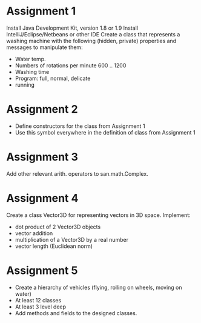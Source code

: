 * Assignment 1
  Install Java Development Kit, version 1.8 or 1.9
  Install IntelliJ/Eclipse/Netbeans or other IDE
  Create a class that represents a washing machine with the following
  (hidden, private) properties and messages to manipulate them:
  - Water temp.
  - Numbers of rotations per minute 600 .. 1200
  - Washing time
  - Program: full, normal, delicate
  - running

* Assignment 2
  - Define constructors for the class from Assignment 1
  - Use this symbol everywhere in the definition of class from Assignment 1
* Assignment 3
  Add other relevant arith. operators to san.math.Complex.
* Assignment 4
  Create a class Vector3D for representing vectors in 3D space. Implement:
  - dot product of 2 Vector3D objects
  - vector addition
  - multiplication of a Vector3D by a real number
  - vector length (Euclidean norm)
* Assignment 5
  - Create a hierarchy of vehicles (flying, rolling on wheels, moving on water)
  - At least 12 classes
  - At least 3 level deep
  - Add methods and fields to the designed classes.

